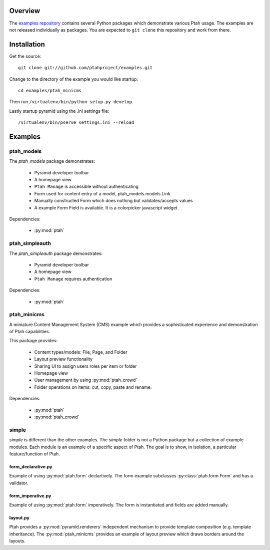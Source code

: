 ========
Overview
========

The `examples repository <https://github.com/ptahproject/examples>`_ contains
several Python packages which demonstrate various Ptah usage.  The examples
are not released individually as packages.  You are expected to ``git clone``
this repository and work from there.

============
Installation
============

Get the source::

  git clone git://github.com/ptahproject/examples.git

Change to the directory of the example you would like startup::

  cd examples/ptah_minicms

Then run ``/virtualenv/bin/python setup.py develop``.

Lastly startup pyramid using the .ini settings file::

  /virtualenv/bin/pserve settings.ini --reload

========
Examples
========

ptah_models
===========

The `ptah_models` package demonstrates:

  * Pyramid developer toolbar
  
  * A homepage view
  
  * ``Ptah Manage`` is accessible without authenticating
  
  * Form used for content entry of a model, ptah_models.models.Link

  * Manually constructed Form which does nothing but validates/accepts values
  
  * A example Form Field is available.  It is a colorpicker javascript widget.

Dependencies:

  * :py:mod:`ptah`


ptah_simpleauth
===============

The `ptah_simpleauth` package demonstrates:

  * Pyramid developer toolbar
  
  * A homepage view
  
  * ``Ptah Manage`` requires authentication

Dependencies:

  * :py:mod:`ptah`

ptah_minicms
============

A miniature Content Management System (CMS) example which provides a 
sophisticated experience and demonstration of Ptah capabilities.  

This package provides:

  * Content types/models: File, Page, and Folder
  
  * Layout preview functionality
  
  * Sharing UI to assign users roles per item or folder
  
  * Homepage view
  
  * User management by using :py:mod:`ptah_crowd`
  
  * Folder operations on items: cut, copy, paste and rename.

Dependencies:

  * :py:mod:`ptah`

  * :py:mod:`ptah_crowd`


simple
======

`simple` is different than the other examples.  The `simple` folder is not
a Python package but a collection of example modules.  Each module is
an example of a specific aspect of Ptah.  The goal is to show, in isolation,
a particular feature/function of Ptah. 

form_declarative.py
~~~~~~~~~~~~~~~~~~~

Example of using :py:mod:`ptah.form` declartively. The form example subclasses
:py:class:`ptah.form.Form` and has a validator.

form_imperative.py
~~~~~~~~~~~~~~~~~~

Example of using :py:mod:`ptah.form` imperatively.  The form is instantiated and
fields are added manually.  

layout.py
~~~~~~~~~

Ptah provides a :py:mod:`pyramid.renderers` independent mechanism to provide
template composition (e.g. template inheritance).  The :py:mod:`ptah_minicms`
provides an example of layout preview which draws borders around the layouts.


